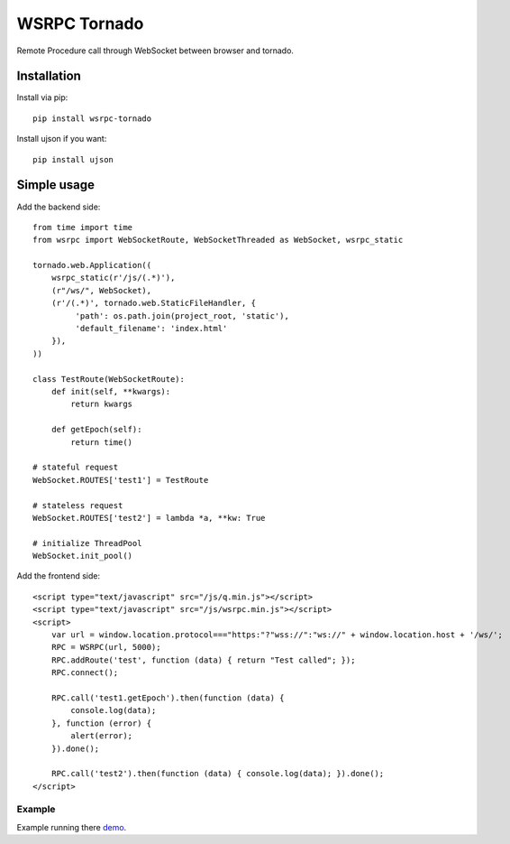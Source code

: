 WSRPC Tornado
=============

Remote Procedure call through WebSocket between browser and tornado.

Installation
------------

Install via pip::

    pip install wsrpc-tornado


Install ujson if you want::

    pip install ujson



Simple usage
------------

Add the backend side::

    from time import time
    from wsrpc import WebSocketRoute, WebSocketThreaded as WebSocket, wsrpc_static

    tornado.web.Application((
        wsrpc_static(r'/js/(.*)'),
        (r"/ws/", WebSocket),
        (r'/(.*)', tornado.web.StaticFileHandler, {
             'path': os.path.join(project_root, 'static'),
             'default_filename': 'index.html'
        }),
    ))

    class TestRoute(WebSocketRoute):
        def init(self, **kwargs):
            return kwargs

        def getEpoch(self):
            return time()

    # stateful request
    WebSocket.ROUTES['test1'] = TestRoute

    # stateless request
    WebSocket.ROUTES['test2'] = lambda *a, **kw: True

    # initialize ThreadPool
    WebSocket.init_pool()

Add the frontend side::

    <script type="text/javascript" src="/js/q.min.js"></script>
    <script type="text/javascript" src="/js/wsrpc.min.js"></script>
    <script>
        var url = window.location.protocol==="https:"?"wss://":"ws://" + window.location.host + '/ws/';
        RPC = WSRPC(url, 5000);
        RPC.addRoute('test', function (data) { return "Test called"; });
        RPC.connect();

        RPC.call('test1.getEpoch').then(function (data) {
            console.log(data);
        }, function (error) {
            alert(error);
        }).done();

        RPC.call('test2').then(function (data) { console.log(data); }).done();
    </script>


Example
+++++++

Example running there demo_.


.. _demo: http://wsrpc.mosquito.su/

